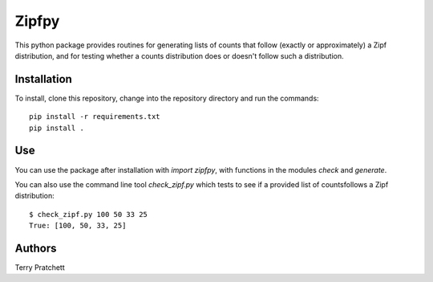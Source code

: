 ======
Zipfpy
======

This python package provides routines for generating lists of counts
that follow (exactly or approximately) a Zipf distribution, and for
testing whether a counts distribution does or doesn't follow such
a distribution.

Installation
------------

To install, clone this repository, change into the repository directory
and run the commands::

    pip install -r requirements.txt
    pip install .

Use
---

You can use the package after installation with `import zipfpy`, with functions
in the modules `check` and `generate`.

You can also use the command line tool `check_zipf.py` which tests to see if 
a provided list of countsfollows a Zipf distribution::

    $ check_zipf.py 100 50 33 25
    True: [100, 50, 33, 25]

Authors
-------

Terry Pratchett
